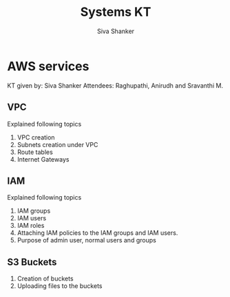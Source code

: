 #+Title: Systems KT
#+Author: Siva Shanker

* AWS services
  KT given by:  Siva Shanker
  Attendees: Raghupathi, Anirudh and Sravanthi M.
** VPC
   Explained following topics
   1. VPC creation
   2. Subnets creation under VPC
   3. Route tables
   4. Internet Gateways 
** IAM
   Explained following topics
   1. IAM groups
   2. IAM users
   3. IAM roles
   4. Attaching IAM policies to the IAM groups and IAM
      users.
   5. Purpose of admin user, normal users and groups 
** S3 Buckets
   1. Creation of buckets
   2. Uploading files to the buckets

